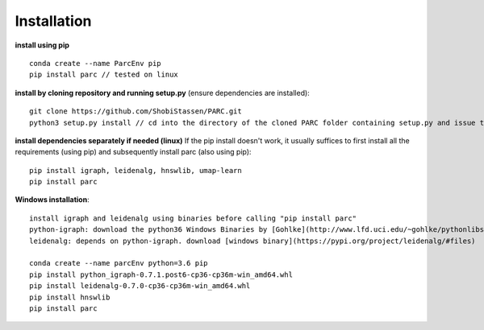 Installation
----------------
**install using pip** ::
  
  conda create --name ParcEnv pip 
  pip install parc // tested on linux

           
**install by cloning repository and running setup.py** (ensure dependencies are installed)::

  git clone https://github.com/ShobiStassen/PARC.git 
  python3 setup.py install // cd into the directory of the cloned PARC folder containing setup.py and issue this command


**install dependencies separately if needed (linux)** 
If the pip install doesn't work, it usually suffices to first install all the requirements (using pip) and subsequently install parc (also using pip)::

  pip install igraph, leidenalg, hnswlib, umap-learn
  pip install parc


**Windows installation**::

  install igraph and leidenalg using binaries before calling "pip install parc"
  python-igraph: download the python36 Windows Binaries by [Gohlke](http://www.lfd.uci.edu/~gohlke/pythonlibs) 
  leidenalg: depends on python-igraph. download [windows binary](https://pypi.org/project/leidenalg/#files)

  conda create --name parcEnv python=3.6 pip
  pip install python_igraph-0.7.1.post6-cp36-cp36m-win_amd64.whl 
  pip install leidenalg-0.7.0-cp36-cp36m-win_amd64.whl
  pip install hnswlib
  pip install parc

